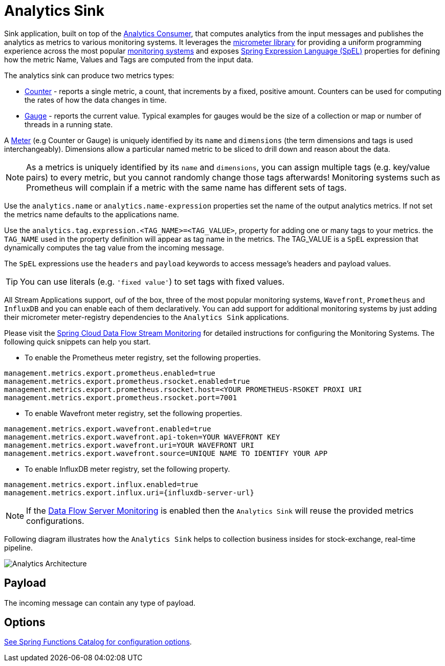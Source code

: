 //tag::ref-doc[]
:images-asciidoc: https://github.com/spring-cloud/stream-applications/raw/master/applications/sink/analytics-sink/src/main/resources

= Analytics Sink

Sink application, built on top of the https://github.com/spring-cloud/stream-applications/tree/master/functions/consumer/analytics-consumer[Analytics Consumer], that computes analytics from the input messages and publishes the analytics as metrics to various monitoring systems. It leverages the https://micrometer.io[micrometer library] for providing a uniform programming experience across the most popular https://micrometer.io/docs[monitoring systems] and exposes https://docs.spring.io/spring-integration/reference/html/spel.html#spel[Spring Expression Language (SpEL)] properties for defining how the metric Name, Values and Tags are computed from the input data.

The analytics sink can produce two metrics types:

- https://micrometer.io/docs/concepts#_counters[Counter] - reports a single metric, a count, that increments by a fixed, positive amount. Counters can be used for computing the rates of how the data changes in time.
- https://micrometer.io/docs/concepts#_gauges[Gauge] - reports the current value. Typical examples for gauges would be the size of a collection or map or number of threads in a running state.

A https://micrometer.io/docs/concepts#_meters[Meter] (e.g Counter or Gauge) is uniquely identified by its `name` and `dimensions` (the term dimensions and tags is used interchangeably). Dimensions allow a particular named metric to be sliced to drill down and reason about the data.

NOTE: As a metrics is uniquely identified by its `name` and `dimensions`, you can assign multiple tags (e.g. key/value pairs) to every metric, but you cannot randomly change those tags afterwards! Monitoring systems such as Prometheus will complain if a metric with the same name has different sets of tags.

Use the `analytics.name` or `analytics.name-expression` properties set the name of the output analytics metrics. If not set the metrics name defaults to the applications name.

Use the `analytics.tag.expression.<TAG_NAME>=<TAG_VALUE>`, property for adding one or many tags to your metrics. the `TAG_NAME` used in the property definition will appear as tag name in the metrics. The TAG_VALUE is a `SpEL` expression that dynamically computes the tag value from the incoming message.

The `SpEL` expressions use the `headers` and `payload` keywords to access message’s headers and payload values.

TIP: You can use literals (e.g. `'fixed value'`) to set tags with fixed values.

All Stream Applications support, ouf of the box, three of the most popular monitoring systems, `Wavefront`, `Prometheus` and `InfluxDB` and you can enable each of them declaratively.
You can add support for additional monitoring systems by just adding their micrometer meter-registry dependencies to the `Analytics Sink` applications.

Please visit the https://dataflow.spring.io/docs/2.6.0.SNAPSHOT/feature-guides/streams/monitoring/[Spring Cloud Data Flow Stream Monitoring] for detailed instructions for configuring the Monitoring Systems. The following quick snippets can help you start.

* To enable the Prometheus meter registry, set the following properties.

[source,properties]
....
management.metrics.export.prometheus.enabled=true
management.metrics.export.prometheus.rsocket.enabled=true
management.metrics.export.prometheus.rsocket.host=<YOUR PROMETHEUS-RSOKET PROXI URI
management.metrics.export.prometheus.rsocket.port=7001
....

* To enable Wavefront meter registry, set the following properties.

[source,properties]
....
management.metrics.export.wavefront.enabled=true
management.metrics.export.wavefront.api-token=YOUR WAVEFRONT KEY
management.metrics.export.wavefront.uri=YOUR WAVEFRONT URI
management.metrics.export.wavefront.source=UNIQUE NAME TO IDENTIFY YOUR APP
....

* To enable InfluxDB meter registry, set the following property.
[source,properties]
....
management.metrics.export.influx.enabled=true
management.metrics.export.influx.uri={influxdb-server-url}
....

NOTE: If the https://dataflow.spring.io/docs/2.6.0.SNAPSHOT/feature-guides/streams/monitoring/[Data Flow Server Monitoring] is enabled then the `Analytics Sink` will reuse the provided metrics configurations.

Following diagram illustrates how the `Analytics Sink` helps to collection business insides for stock-exchange, real-time pipeline.

image::{images-asciidoc}/AnalyticsSinkArchitecture.png[Analytics Architecture, scaledwidth="70%"]

== Payload

The incoming message can contain any type of payload.

== Options

//tag::configuration-properties[link-to-catalog=true]
https://github.com/spring-cloud/spring-functions-catalog/tree/main/consumer/spring-analytics-consumer#configuration-options[See Spring Functions Catalog for configuration options].
//end::configuration-properties[]

//end::ref-doc[]
